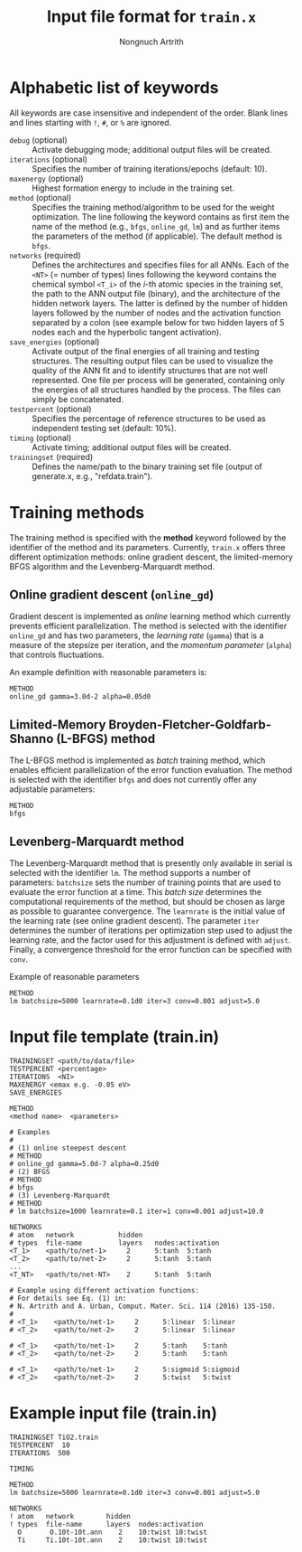 #+AUTHOR: Nongnuch Artrith
#+TITLE: Input file format for =train.x=

* Alphabetic list of keywords

  All keywords are case insensitive and independent of the order.  Blank
  lines and lines starting with =!=, =#=, or =%= are ignored.

  - =debug= (optional) :: Activate debugging mode; additional output files
       will be created.
  - =iterations= (optional) :: Specifies the number of training
       iterations/epochs (default: 10).
  - =maxenergy= (optional) :: Highest formation energy to include in the
       training set.
  - =method= (optional) :: Specifies the training method/algorithm to be
       used for the weight optimization.  The line following the keyword
       contains as first item the name of the method (e.g., =bfgs=,
       =online_gd=, =lm=) and as further items the parameters of the
       method (if applicable).  The default method is =bfgs=.
  - =networks= (required) :: Defines the architectures and specifies
       files for all ANNs.  Each of the =<NT>= (= number of types) lines
       following the keyword contains the chemical symbol =<T_i>= of the
       /i/-th atomic species in the training set, the path to the ANN
       output file (binary), and the architecture of the hidden network
       layers.  The latter is defined by the number of hidden layers
       followed by the number of nodes and the activation function
       separated by a colon (see example below for two hidden layers of
       5 nodes each and the hyperbolic tangent activation).
  - =save_energies= (optional) :: Activate output of the final energies
       of all training and testing structures.  The resulting output
       files can be used to visualize the quality of the ANN fit and to
       identify structures that are not well represented.  One file per
       process will be generated, containing only the energies of all
       structures handled by the process.  The files can simply be
       concatenated.
  - =testpercent= (optional) :: Specifies the percentage of reference
       structures to be used as independent testing set (default: 10%).
  - =timing= (optional) :: Activate timing; additional output files will
       be created.
  - =trainingset= (required) :: Defines the name/path to the binary
       training set file (output of generate.x, e.g., "refdata.train").

* Training methods

  The training method is specified with the *method* keyword followed by
  the identifier of the method and its parameters.  Currently, =train.x=
  offers three different optimization methods: online gradient descent,
  the limited-memory BFGS algorithm and the Levenberg-Marquardt method.

** Online gradient descent (=online_gd=)

   Gradient descent is implemented as /online/ learning method which
   currently prevents efficient parallelization.  The method is selected
   with the identifier =online_gd= and has two parameters, the /learning
   rate/ (=gamma=) that is a measure of the stepsize per iteration, and
   the /momentum parameter/ (=alpha=) that controls fluctuations.

   An example definition with reasonable parameters is:

#+BEGIN_EXAMPLE
  METHOD
  online_gd gamma=3.0d-2 alpha=0.05d0
#+END_EXAMPLE

** Limited-Memory Broyden-Fletcher-Goldfarb-Shanno (L-BFGS) method

   The L-BFGS method is implemented as /batch/ training method, which
   enables efficient parallelization of the error function evaluation.
   The method is selected with the identifier =bfgs= and does not
   currently offer any adjustable parameters:

#+BEGIN_EXAMPLE
  METHOD
  bfgs
#+END_EXAMPLE

** Levenberg-Marquardt method

   The Levenberg-Marquardt method that is presently only available in
   serial is selected with the identifier =lm=.  The method supports a
   number of parameters: =batchsize= sets the number of training points
   that are used to evaluate the error function at a time.  This /batch
   size/ determines the computational requirements of the method, but
   should be chosen as large as possible to guarantee convergence.  The
   =learnrate= is the initial value of the learning rate (see online
   gradient descent).  The parameter =iter= determines the number of
   iterations per optimization step used to adjust the learning rate,
   and the factor used for this adjustment is defined with =adjust=.
   Finally, a convergence threshold for the error function can be
   specified with =conv=.

   Example of reasonable parameters

#+BEGIN_EXAMPLE
  METHOD
  lm batchsize=5000 learnrate=0.1d0 iter=3 conv=0.001 adjust=5.0
#+END_EXAMPLE

* Input file template (train.in)

#+BEGIN_EXAMPLE
TRAININGSET <path/to/data/file>
TESTPERCENT <percentage>
ITERATIONS  <NI>
MAXENERGY <emax e.g. -0.05 eV>
SAVE_ENERGIES

METHOD
<method name>  <parameters>

# Examples
#
# (1) online steepest descent
# METHOD
# online_gd gamma=5.0d-7 alpha=0.25d0
# (2) BFGS
# METHOD
# bfgs
# (3) Levenberg-Marquardt
# METHOD
# lm batchsize=1000 learnrate=0.1 iter=1 conv=0.001 adjust=10.0

NETWORKS
# atom   network           hidden
# types  file-name         layers   nodes:activation
<T_1>    <path/to/net-1>     2      5:tanh  5:tanh
<T_2>    <path/to/net-2>     2      5:tanh  5:tanh
...
<T_NT>   <path/to/net-NT>    2      5:tanh  5:tanh

# Example using different activation functions:
# For details see Eq. (1) in:
# N. Artrith and A. Urban, Comput. Mater. Sci. 114 (2016) 135-150.
#
# <T_1>    <path/to/net-1>     2      5:linear  5:linear
# <T_2>    <path/to/net-2>     2      5:linear  5:linear

# <T_1>    <path/to/net-1>     2      5:tanh    5:tanh
# <T_2>    <path/to/net-2>     2      5:tanh    5:tanh

# <T_1>    <path/to/net-1>     2      5:sigmoid 5:sigmoid
# <T_2>    <path/to/net-2>     2      5:twist   5:twist
#+END_EXAMPLE

* Example input file (train.in)

#+BEGIN_EXAMPLE
TRAININGSET TiO2.train
TESTPERCENT  10
ITERATIONS  500

TIMING

METHOD
lm batchsize=5000 learnrate=0.1d0 iter=3 conv=0.001 adjust=5.0

NETWORKS
! atom   network        hidden
! types  file-name      layers  nodes:activation
  O       O.10t-10t.ann    2    10:twist 10:twist
  Ti     Ti.10t-10t.ann    2    10:twist 10:twist
#+END_EXAMPLE
